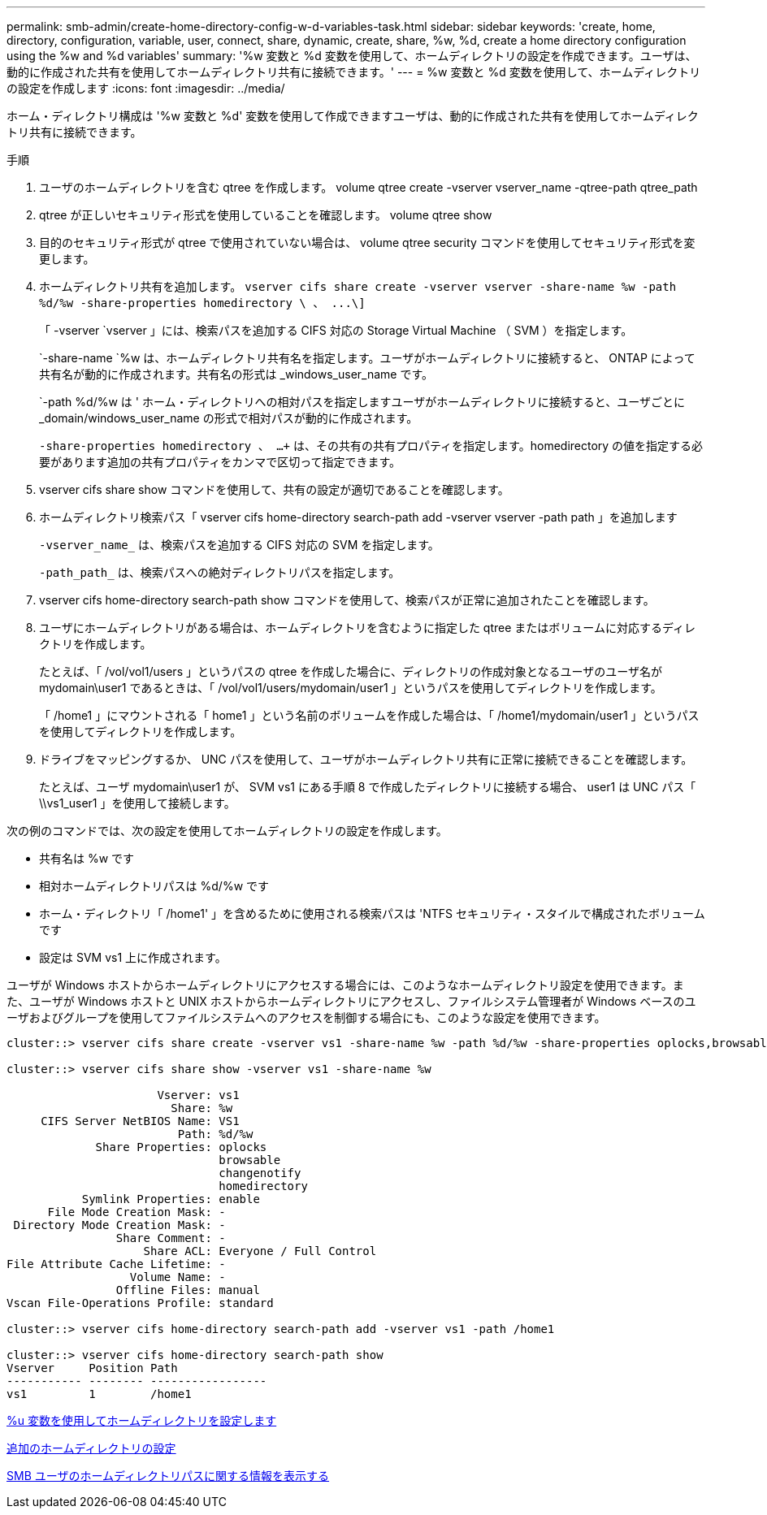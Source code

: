 ---
permalink: smb-admin/create-home-directory-config-w-d-variables-task.html 
sidebar: sidebar 
keywords: 'create, home, directory, configuration, variable, user, connect, share, dynamic, create, share, %w, %d, create a home directory configuration using the %w and %d variables' 
summary: '%w 変数と %d 変数を使用して、ホームディレクトリの設定を作成できます。ユーザは、動的に作成された共有を使用してホームディレクトリ共有に接続できます。' 
---
= %w 変数と %d 変数を使用して、ホームディレクトリの設定を作成します
:icons: font
:imagesdir: ../media/


[role="lead"]
ホーム・ディレクトリ構成は '%w 変数と %d' 変数を使用して作成できますユーザは、動的に作成された共有を使用してホームディレクトリ共有に接続できます。

.手順
. ユーザのホームディレクトリを含む qtree を作成します。 volume qtree create -vserver vserver_name -qtree-path qtree_path
. qtree が正しいセキュリティ形式を使用していることを確認します。 volume qtree show
. 目的のセキュリティ形式が qtree で使用されていない場合は、 volume qtree security コマンドを使用してセキュリティ形式を変更します。
. ホームディレクトリ共有を追加します。 `+vserver cifs share create -vserver vserver -share-name %w -path %d/%w -share-properties homedirectory \ 、 ...\]+`
+
「 -vserver `vserver 」には、検索パスを追加する CIFS 対応の Storage Virtual Machine （ SVM ）を指定します。

+
`-share-name `%w は、ホームディレクトリ共有名を指定します。ユーザがホームディレクトリに接続すると、 ONTAP によって共有名が動的に作成されます。共有名の形式は _windows_user_name です。

+
`-path %d/%w は ' ホーム・ディレクトリへの相対パスを指定しますユーザがホームディレクトリに接続すると、ユーザごとに _domain/windows_user_name の形式で相対パスが動的に作成されます。

+
`-share-properties homedirectory 、 ...+` は、その共有の共有プロパティを指定します。homedirectory の値を指定する必要があります追加の共有プロパティをカンマで区切って指定できます。

. vserver cifs share show コマンドを使用して、共有の設定が適切であることを確認します。
. ホームディレクトリ検索パス「 vserver cifs home-directory search-path add -vserver vserver -path path 」を追加します
+
`-vserver_name_` は、検索パスを追加する CIFS 対応の SVM を指定します。

+
`-path_path_` は、検索パスへの絶対ディレクトリパスを指定します。

. vserver cifs home-directory search-path show コマンドを使用して、検索パスが正常に追加されたことを確認します。
. ユーザにホームディレクトリがある場合は、ホームディレクトリを含むように指定した qtree またはボリュームに対応するディレクトリを作成します。
+
たとえば、「 /vol/vol1/users 」というパスの qtree を作成した場合に、ディレクトリの作成対象となるユーザのユーザ名が mydomain\user1 であるときは、「 /vol/vol1/users/mydomain/user1 」というパスを使用してディレクトリを作成します。

+
「 /home1 」にマウントされる「 home1 」という名前のボリュームを作成した場合は、「 /home1/mydomain/user1 」というパスを使用してディレクトリを作成します。

. ドライブをマッピングするか、 UNC パスを使用して、ユーザがホームディレクトリ共有に正常に接続できることを確認します。
+
たとえば、ユーザ mydomain\user1 が、 SVM vs1 にある手順 8 で作成したディレクトリに接続する場合、 user1 は UNC パス「 \\vs1_user1 」を使用して接続します。



次の例のコマンドでは、次の設定を使用してホームディレクトリの設定を作成します。

* 共有名は %w です
* 相対ホームディレクトリパスは %d/%w です
* ホーム・ディレクトリ「 /home1' 」を含めるために使用される検索パスは 'NTFS セキュリティ・スタイルで構成されたボリュームです
* 設定は SVM vs1 上に作成されます。


ユーザが Windows ホストからホームディレクトリにアクセスする場合には、このようなホームディレクトリ設定を使用できます。また、ユーザが Windows ホストと UNIX ホストからホームディレクトリにアクセスし、ファイルシステム管理者が Windows ベースのユーザおよびグループを使用してファイルシステムへのアクセスを制御する場合にも、このような設定を使用できます。

[listing]
----
cluster::> vserver cifs share create -vserver vs1 -share-name %w -path %d/%w -share-properties oplocks,browsable,changenotify,homedirectory

cluster::> vserver cifs share show -vserver vs1 -share-name %w

                      Vserver: vs1
                        Share: %w
     CIFS Server NetBIOS Name: VS1
                         Path: %d/%w
             Share Properties: oplocks
                               browsable
                               changenotify
                               homedirectory
           Symlink Properties: enable
      File Mode Creation Mask: -
 Directory Mode Creation Mask: -
                Share Comment: -
                    Share ACL: Everyone / Full Control
File Attribute Cache Lifetime: -
                  Volume Name: -
                Offline Files: manual
Vscan File-Operations Profile: standard

cluster::> vserver cifs home-directory search-path add -vserver vs1 ‑path /home1

cluster::> vserver cifs home-directory search-path show
Vserver     Position Path
----------- -------- -----------------
vs1         1        /home1
----
xref:configure-home-directories-u-variable-task.adoc[%u 変数を使用してホームディレクトリを設定します]

xref:home-directory-config-concept.adoc[追加のホームディレクトリの設定]

xref:display-user-home-directory-path-task.adoc[SMB ユーザのホームディレクトリパスに関する情報を表示する]
